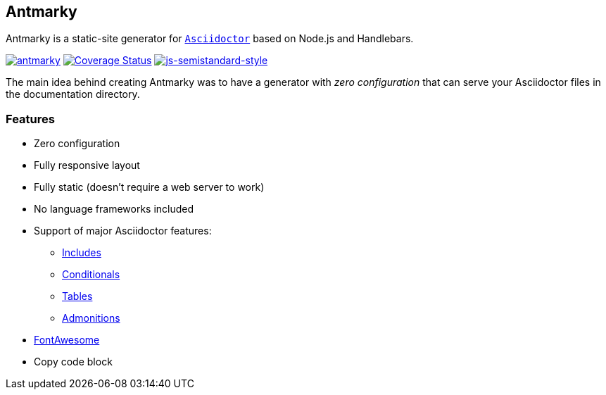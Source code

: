 == Antmarky

Antmarky is a static-site generator for https://docs.asciidoctor.org/asciidoc/latest[`Asciidoctor`^] based on Node.js and Handlebars.

https://github.com/bandantonio/antmarky/actions/workflows/antmarky.yml[image:https://github.com/bandantonio/antmarky/actions/workflows/antmarky.yml/badge.svg?branch=main[antmarky]^]
https://coveralls.io/github/bandantonio/antmarky?branch=main[image:https://coveralls.io/repos/github/bandantonio/antmarky/badge.svg?branch=main[Coverage
Status]^]
https://github.com/standard/semistandard[image:https://img.shields.io/badge/code%20style-semistandard-f7df1e.svg[js-semistandard-style]^]

The main idea behind creating Antmarky was to have a generator with _zero configuration_ that can serve your Asciidoctor files
in the documentation directory.

=== Features

* Zero configuration
* Fully responsive layout
* Fully static (doesn't require a web server to work)
* No language frameworks included
* Support of major Asciidoctor features:
** https://docs.asciidoctor.org/asciidoc/latest/directives/include/[Includes^]
** https://docs.asciidoctor.org/asciidoc/latest/directives/conditionals/[Conditionals^]
** https://docs.asciidoctor.org/asciidoc/latest/tables/build-a-basic-table/[Tables^]
** https://docs.asciidoctor.org/asciidoc/latest/blocks/admonitions/[Admonitions^]
* xref:features.adoc#fontawesome[FontAwesome]
* Copy code block
